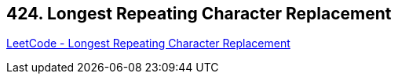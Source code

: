 == 424. Longest Repeating Character Replacement

https://leetcode.com/problems/longest-repeating-character-replacement/[LeetCode - Longest Repeating Character Replacement]

